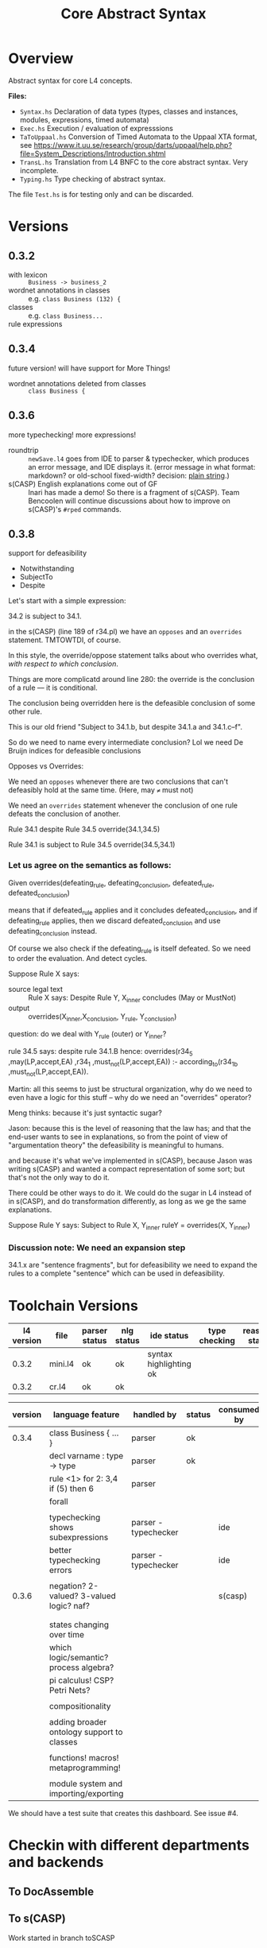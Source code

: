#+TITLE: Core Abstract Syntax

[[https://github.com/smucclaw/baby-l4/actions/workflows/nix-based-build.yaml][https://github.com/smucclaw/baby-l4/actions/workflows/nix-based-build.yaml/badge.svg]]

* Overview

Abstract syntax for core L4 concepts.

*Files:*

- =Syntax.hs= Declaration of data types (types, classes and instances,
  modules, expressions, timed automata)
- =Exec.hs= Execution / evaluation of expresssions
- =TaToUppaal.hs= Conversion of Timed Automata to the Uppaal XTA format, see
  https://www.it.uu.se/research/group/darts/uppaal/help.php?file=System_Descriptions/Introduction.shtml
- =TransL.hs= Translation from L4 BNFC to the core abstract syntax. Very incomplete.
- =Typing.hs= Type checking of abstract syntax.

The file =Test.hs= is for testing only and can be discarded.

* Versions

** 0.3.2

- with lexicon :: =Business -> business_2=
- wordnet annotations in classes :: e.g. =class Business (132) {=
- classes :: e.g. =class Business...=
- rule expressions ::

** 0.3.4

future version! will have support for More Things!

- wordnet annotations deleted from classes :: =class Business {=

** 0.3.6

more typechecking! more expressions!

- roundtrip :: =newSave.l4= goes from IDE to parser & typechecker, which produces an error message, and IDE displays it. (error message in what format: markdown? or old-school fixed-width? decision: [[https://microsoft.github.io/language-server-protocol/specification#diagnostic][plain string]].)
- s(CASP) English explanations come out of GF :: Inari has made a demo! So there is a fragment of s(CASP). Team Bencoolen will continue discussions about how to improve on s(CASP)'s =#rped= commands.

** 0.3.8

support for defeasibility

- Notwithstanding
- SubjectTo
- Despite

Let's start with a simple expression:

34.2 is subject to 34.1.

in the s(CASP) (line 189 of r34.pl) we have an =opposes= and an =overrides= statement. TMTOWTDI, of course.

In this style, the override/oppose statement talks about who overrides what, /with respect to which conclusion/.

Things are more complicatd around line 280: the override is the conclusion of a rule –– it is conditional.

The conclusion being overridden here is the defeasible conclusion of some other rule.

This is our old friend "Subject to 34.1.b, but despite 34.1.a and 34.1.c–f".

So do we need to name every intermediate conclusion? Lol we need De Bruijn indices for defeasible conclusions

Opposes vs Overrides:

We need an =opposes= whenever there are two conclusions that can't defeasibly hold at the same time. (Here, may =≠= must not)

We need an =overrides= statement whenever the conclusion of one rule defeats the conclusion of another.

Rule 34.1 despite Rule 34.5
override(34.1,34.5)

Rule 34.1 is subject to Rule 34.5
override(34.5,34.1)


*** Let us agree on the semantics as follows:

Given
   overrides(defeating_rule,
             defeating_conclusion,
             defeated_rule,
             defeated_conclusion)

means that       if defeated_rule applies and it concludes defeated_conclusion,
             and if defeating_rule applies,
            then we discard defeated_conclusion
             and use defeating_conclusion instead.

Of course we also check if the defeating_rule is itself defeated. So we need to order the evaluation. And detect cycles.

Suppose Rule X says:
- source legal text :: Rule X says: Despite Rule Y, X_inner concludes (May or MustNot)
- output :: overrides(X_inner,X_conclusion, Y_rule, Y_conclusion)

question: do we deal with Y_rule (outer) or Y_inner?

rule 34.5 says: despite rule 34.1.B
hence:
    overrides(r34_5
             ,may(LP,accept,EA)
             ,r34_1
             ,must_not(LP,accept,EA)) :-
    according_to(r34_1_b
                ,must_not(LP,accept,EA)).

Martin: all this seems to just be structural organization, why do we need to even have a logic for this stuff – why do we need an "overrides" operator?

Meng thinks: because it's just syntactic sugar?

Jason: because this is the level of reasoning that the law has; and that the end-user wants to see in explanations, so from the point of view of "argumentation theory" the defeasibility is meaningful to humans.

and because it's what we've implemented in s(CASP), because Jason was writing s(CASP) and wanted a compact representation of some sort; but that's not the only way to do it.

There could be other ways to do it. We could do the sugar in L4 instead of in s(CASP), and do transformation differently, as long as we ge the same explanations.

Suppose Rule Y says:
Subject to Rule X, Y_inner
ruleY = overrides(X, Y_inner)

*** Discussion note: We need an expansion step

34.1.x are "sentence fragments", but for defeasibility we need to expand the rules to a complete "sentence" which can be used in defeasibility.


* Toolchain Versions

| l4 version | file    | parser status | nlg status    | ide status             | type checking | reasoner status |
|------------+---------+---------------+---------------+------------------------+---------------+-----------------|
|      0.3.2 | mini.l4 | ok            | ok            | syntax highlighting ok |               |                 |
|      0.3.2 | cr.l4   | ok            | ok            |                        |               |                 |

| version | language feature                           | handled by           | status | consumed by |
|---------+--------------------------------------------+----------------------+--------+-------------|
|   0.3.4 | class Business { ... }                     | parser               | ok     |             |
|         | decl varname : type -> type                | parser               | ok     |             |
|         | rule <1> for 2: 3,4 if (5) then 6          | parser               |        |             |
|         | forall                                     |                      |        |             |
|         |                                            |                      |        |             |
|         | typechecking shows subexpressions          | parser - typechecker |        | ide         |
|         | better typechecking errors                 | parser - typechecker |        | ide         |
|         |                                            |                      |        |             |
|   0.3.6 | negation? 2-valued? 3-valued logic? naf?   |                      |        | s(casp)     |
|         |                                            |                      |        |             |
|         |                                            |                      |        |             |
|         | states changing over time                  |                      |        |             |
|         | which logic/semantic? process algebra?     |                      |        |             |
|         | pi calculus! CSP? Petri Nets?              |                      |        |             |
|         |                                            |                      |        |             |
|         | compositionality                           |                      |        |             |
|         |                                            |                      |        |             |
|         | adding broader ontology support to classes |                      |        |             |
|         |                                            |                      |        |             |
|         | functions! macros! metaprogramming!        |                      |        |             |
|         |                                            |                      |        |             |
|         | module system and importing/exporting      |                      |        |             |


We should have a test suite that creates this dashboard. See issue #4.

* Checkin with different departments and backends

** To DocAssemble


** To s(CASP)

Work started in branch toSCASP



** To SMT solvers

*** Prerequisite and setup

Model checking of L4 assertions can in principle be done with several model
checking tools. It should eventually be possible to configure them on the fly,
but currently, the Z3 prover is hardwired. Thus, to run the SMT backend, you
currently have to install Z3 on your machine. 

Some information about Z3 is available here:
- [[http://z3prover.github.io/][On github.io]]
- [[http://theory.stanford.edu/~nikolaj/programmingz3.html][Tutorial description]]

Z3 is avaible in several package managers.

After installation, the =z3= command should be in your path:
#+BEGIN_SRC
> which z3
/usr/bin/z3
#+END_SRC

Most SMT solvers use the common input format [[http://smtlib.cs.uiowa.edu/][SMT-LIB]]; the output format is not
yet entirely standardized, which makes model interpretation more delicate.

Interfacing is currently done with the [[https://github.com/yav/simple-smt/blob/master/SimpleSMT.hs][SimpleSMT]] library, which sends commands
to the SMT solver and receives acknowledgements and / or results. This
communication is currently logged (can easily be switched off).

When invoking an SMT solver on an L4 file, the first assert statement in the file is
currently checked for /satisfiability/. The result is either
- =unsat=: formula unsatisfiable
- =sat=: formula satifiable. In this case, the model is displayed (currently
  rather unreadable)

To prove the /validity/ of a formula, check its negation for
satisfiability. If the result of checking the negation is =unsat=, then the
original formula is valid.

Example of invoking the SMT checker:
#+BEGIN_SRC
stack exec -- l4 smt l4/speedlimit_flat_consistent.l4
#+END_SRC


** To GF via PGF

on track

** To Other Backends

* Uppaal

** Interactive use with the GUI

Start Uppaal with =java -jar uppaal.jar &=, then =File / Open system=. Load a
model (=*xml=) file. The view typically opens on the Editor tab (system
definition with several automata). On the Simulator tab, one can execute the
system by stepping through a scenario. On the Verifier tab, one finds several
"queries" (corresponding to proof obligations). These are contained in the
=*q= file associated with the model file. Select one of the formulas and
verify it by clicking on the Check button. In order to obtain a
counter-example, select "Options / Diagnostic Trace" and then one of Some /
Shortest / Fastest. On the next Check, the counterexample will be loaded into
the Simulator.


** Command line interface

In Haskell, running =writeFile "test_haskell_uppaal.xta" (ta_sys_to_uppaal (TASys [autA, autB]))=
produces a textual Uppaal XTA file. The file can in principle be read in by
the GUI. As there is no graphical layout information information associated
with the file, the elements of the automata are first arranged in an arbitrary
fashion. After manually rearranging and storing the model, a =.ugi= file
stores graphic information.

The XTA file can be run (together with a query in a =.q= file) with shell
command =verifyta= contained in the download bundle, as in =bin-Linux/verifyta -t0
test_haskell_uppaal.xta test_haskell_uppaal.q=, where =test_haskell_uppaal.q=
is, for example:

#+BEGIN_SRC
E<> AutA.l3 and AutB.l2
#+END_SRC

A textual trace is then written to standard output.


* Installation and Prerequisites

The goal is for this to work:

#+begin_example
stack run l4 gf en l4/mini.l4
#+end_example

and you should (eventually) get this output:

#+begin_example
if there is no business bsn such that the business is associated with the appointment , then the lawyer doesn't accept the appointment

if a business is illegal , then the lawyer doesn't accept the appointment
#+end_example

So try running the command above; it does a =stack build= along the way, and you can expect the first run to take a little while.

If you get an error involving =Syntax.gf=, then you need to get your =RGL= and =WordNet= installed correctly. To get =RGL= installed, you need =gf=.

Where is gf? From inside the =baby-l4= directory (which is where you should already be, if you are reading this):

Inside baby-l4, run

#+begin_example
stack exec which gf
#+end_example

You should see something like:

#+begin_example
/Users/mengwong/.stack/snapshots/x86_64-osx/0d89070f643fd180a58cfc42b9ba6fbece00cfd59cde65a81136970789de7eb9/8.8.4/bin/gf
#+end_example

Why? Baby-l4's =stack build= installs a working =gf= as a dependency, so we will use that instead of installing =gf-core= from source.

Because it's huge, save it to a variable in the shell:

#+begin_example
mygf=`stack exec which gf`
#+end_example

** Set up GF_LIB_PATH

In your =~/.zshenv= or in your =~/.profile=, depending on whether you belong to the zsh or bash persuasion, create a line

#+begin_example
export GF_LIB_PATH=$HOME/gf_lib_path
#+end_example

For that environment variable to take effect, you can restart your shell or just paste it at your shell prompt. Now when you run:

#+begin_example
echo $GF_LIB_PATH
#+end_example

You should see:

#+begin_example
/Users/<you>/gf_lib_path
#+end_example

This is where gf will install the RGL, and where baby-l4's codebase will look for it.

You need to create it.

#+begin_example
mkdir $GF_LIB_PATH
#+end_example

TODO: raise a PR against gf-rgl to =mkdir -p $GF_LIB_PATH= if it doesn't already exist. Note that this mkdir PR will be complicated by the fact that a GF_LIB_PATH may be a colon-separated list.

Now we are ready to install to it.

** Clone gf-rgl

Download gf-rgl from Github:

#+begin_example
mkdir ~/src
cd ~/src
git clone https://github.com/GrammaticalFramework/gf-rgl
cd gf-rgl
#+end_example

You should now be in a directory called =~/src/gf-rgl=

In the =gf-rgl= directory, run:

#+begin_example
./Setup.sh --gf=$mygf
#+end_example

You should see:

#+begin_example
Building [prelude]
Building [present]
Building [alltenses]
Copying to /Users/mengwong/gf_lib_path
#+end_example

** Now install gf-wordnet

First, clone gf-wordnet:

#+begin_example
cd ~/src
git clone https://github.com/GrammaticalFramework/gf-wordnet
cd gf-wordnet
#+end_example

Then run =mygf= on some of the WordNet*.gf files; this command will install the compiled gfo files to GF_LIB_PATH.

#+begin_example
$mygf --gfo-dir=$GF_LIB_PATH WordNetEng.gf WordNetSwe.gf
#+end_example

** Did it work?

#+begin_example
stack run l4 gf en l4/mini.l4
#+end_example

should produce a whole bunch of errors you can ignore:

#+begin_example
Warning: Unable to find a known candidate for the Cabal entry Prop, but did find:
         * PropEng.gf
         * PropI.gf
         * PropLexiconEng.gf
         * PropLexicon.gf
         * PropTopEng.gf
         * Prop.gf
         * PropTopSwe.gf
         * PropSwe.gf
         * PropTop.gf
         * PropLexiconSwe.gf If you are using a custom preprocessor for this module with its own file extension, consider adding the file(s)
         to your .cabal under extra-source-files.
baby-l4-0.1.0.0: unregistering (local file changes: README.org)
baby-l4> configure (lib + exe)
Configuring baby-l4-0.1.0.0...
baby-l4> build (lib + exe)
Preprocessing library for baby-l4-0.1.0.0..
Building library for baby-l4-0.1.0.0..
Preprocessing executable 'l4' for baby-l4-0.1.0.0..
Building executable 'l4' for baby-l4-0.1.0.0..

Warning: Unable to find a known candidate for the Cabal entry Prop, but did find:
         * PropEng.gf
         * PropI.gf
         * PropLexiconEng.gf
         * PropLexicon.gf
         * PropTopEng.gf
         * Prop.gf
         * PropTopSwe.gf
         * PropSwe.gf
         * PropTop.gf
         * PropLexiconSwe.gf If you are using a custom preprocessor for this module with its own file extension, consider adding the file(s)
         to your .cabal under extra-source-files.
baby-l4> copy/register
Installing library in /Users/mengwong/src/smucclaw/baby-l4/.stack-work/install/x86_64-osx/0d89070f643fd180a58cfc42b9ba6fbece00cfd59cde65a81136970789de7eb9/8.8.4/lib/x86_64-osx-ghc-8.8.4/baby-l4-0.1.0.0-2uuTWxtfYE14aM49x0XA7O
Installing executable lsp-server-bl4 in /Users/mengwong/src/smucclaw/baby-l4/.stack-work/install/x86_64-osx/0d89070f643fd180a58cfc42b9ba6fbece00cfd59cde65a81136970789de7eb9/8.8.4/bin
Installing executable l4 in /Users/mengwong/src/smucclaw/baby-l4/.stack-work/install/x86_64-osx/0d89070f643fd180a58cfc42b9ba6fbece00cfd59cde65a81136970789de7eb9/8.8.4/bin
Registering library for baby-l4-0.1.0.0..
#+end_example

... and eventually produce the desired output:

#+begin_example
if there is no business bsn such that the business is associated with the appointment , then the lawyer doesn't accept the appointment

if a business is illegal , then the lawyer doesn't accept the appointment
#+end_example

** Help

If this install procedure did not go as planned, ask for help on Slack.

** FAQ

*** My gf-rgl and gf-wordnet paths are different. Could i get away with just appending both to GF_LIB_PATH?

Yes, use colons to separate, as is the convention with =$PATH= variables.

** [PASSIVE-AGGRESSIVE] I want to do all this with Nix

Yes! You can do that!

All you need to do is run =nix-shell= in the baby-l4 directory or =direnv enable= if you have direnv installed.
This will automatically install gf-rgl and gf-wordnet set the =$GF_LIB_PATH= variable to point to them.

If you want to use this installation more than once, you can run

#+begin_example
echo "export GF_LIB_PATH=$GF_LIB_PATH" >> ~/.zshenv
echo "export GF_LIB_PATH=$GF_LIB_PATH" >> ~/.profile
#+end_example

to export the generated lib-path to your shell profile.

** [PASSIVE-AGGRESSIVE] Shouldn't the above instructions be reducible to a very small shell script?

Yes, patches welcome!

* testing.
